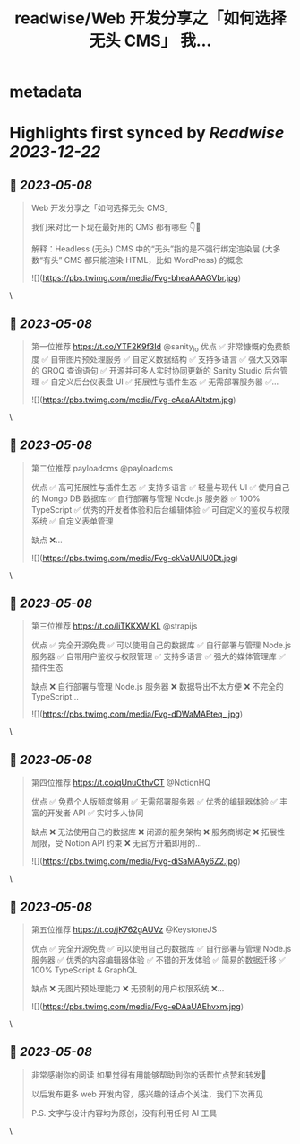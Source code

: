 :PROPERTIES:
:title: readwise/Web 开发分享之「如何选择无头 CMS」 我...
:END:


* metadata
:PROPERTIES:
:author: [[thecalicastle on Twitter]]
:full-title: "Web 开发分享之「如何选择无头 CMS」 我..."
:category: [[tweets]]
:url: https://twitter.com/thecalicastle/status/1655141510994882561
:image-url: https://pbs.twimg.com/profile_images/1588231687988994048/9cnCpAXZ.jpg
:END:

* Highlights first synced by [[Readwise]] [[2023-12-22]]
** 📌 [[2023-05-08]]
#+BEGIN_QUOTE
Web 开发分享之「如何选择无头 CMS」

我们来对比一下现在最好用的 CMS 都有哪些
👇🧵

解释：Headless (无头) CMS 中的“无头”指的是不强行绑定渲染层 (大多数“有头” CMS 都只能渲染 HTML，比如 WordPress) 的概念 

![](https://pbs.twimg.com/media/Fvg-bheaAAAGVbr.jpg) 
#+END_QUOTE\
** 📌 [[2023-05-08]]
#+BEGIN_QUOTE
第一位推荐 https://t.co/YTF2K9f3Id @sanity_io 
优点
✅ 非常慷慨的免费额度
✅ 自带图片预处理服务
✅ 自定义数据结构
✅ 支持多语言
✅ 强大又效率的 GROQ 查询语句
✅ 开源并可多人实时协同更新的 Sanity Studio 后台管理
✅ 自定义后台仪表盘 UI
✅ 拓展性与插件生态
✅ 无需部署服务器
✅… 

![](https://pbs.twimg.com/media/Fvg-cAaaAAItxtm.jpg) 
#+END_QUOTE\
** 📌 [[2023-05-08]]
#+BEGIN_QUOTE
第二位推荐 payloadcms @payloadcms 

优点
✅ 高可拓展性与插件生态
✅ 支持多语言
✅ 轻量与现代 UI
✅ 使用自己的 Mongo DB 数据库
✅ 自行部署与管理 Node.js 服务器
✅ 100% TypeScript
✅ 优秀的开发者体验和后台编辑体验
✅ 可自定义的鉴权与权限系统
✅ 自定义表单管理

缺点
❌… 

![](https://pbs.twimg.com/media/Fvg-ckVaUAIU0Dt.jpg) 
#+END_QUOTE\
** 📌 [[2023-05-08]]
#+BEGIN_QUOTE
第三位推荐 https://t.co/liTKKXWIKL @strapijs 

优点
✅ 完全开源免费
✅ 可以使用自己的数据库
✅ 自行部署与管理 Node.js 服务器
✅ 自带用户鉴权与权限管理
✅ 支持多语言
✅ 强大的媒体管理库
✅ 插件生态

缺点
❌ 自行部署与管理 Node.js 服务器
❌ 数据导出不太方便
❌ 不完全的 TypeScript… 

![](https://pbs.twimg.com/media/Fvg-dDWaMAEteq_.jpg) 
#+END_QUOTE\
** 📌 [[2023-05-08]]
#+BEGIN_QUOTE
第四位推荐 https://t.co/qUnuCthvCT @NotionHQ 

优点
✅ 免费个人版额度够用
✅ 无需部署服务器
✅ 优秀的编辑器体验
✅ 丰富的开发者 API
✅ 实时多人协同

缺点
❌ 无法使用自己的数据库
❌ 闭源的服务架构
❌ 服务商绑定
❌ 拓展性局限，受 Notion API 约束
❌ 无官方开箱即用的… 

![](https://pbs.twimg.com/media/Fvg-diSaMAAy6Z2.jpg) 
#+END_QUOTE\
** 📌 [[2023-05-08]]
#+BEGIN_QUOTE
第五位推荐 https://t.co/jK762gAUVz @KeystoneJS 

优点
✅ 完全开源免费
✅ 可以使用自己的数据库
✅ 自行部署与管理 Node.js 服务器
✅ 优秀的内容编辑器体验
✅ 不错的开发体验
✅ 简易的数据迁移
✅ 100% TypeScript & GraphQL

缺点
❌ 无图片预处理能力
❌ 无预制的用户权限系统
❌… 

![](https://pbs.twimg.com/media/Fvg-eDAaUAEhvxm.jpg) 
#+END_QUOTE\
** 📌 [[2023-05-08]]
#+BEGIN_QUOTE
非常感谢你的阅读
如果觉得有用能够帮助到你的话帮忙点赞和转发🙏

以后发布更多 web 开发内容，感兴趣的话点个关注，我们下次再见

P.S. 文字与设计内容均为原创，没有利用任何 AI 工具 
#+END_QUOTE\